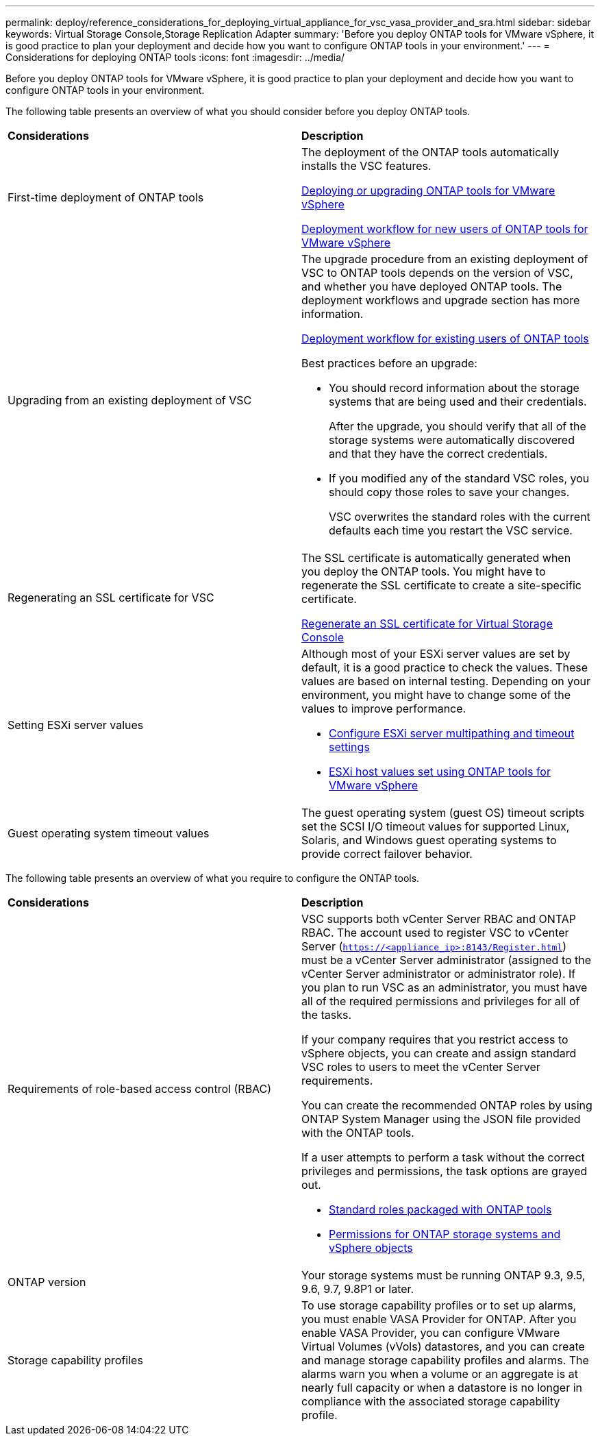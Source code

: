 ---
permalink: deploy/reference_considerations_for_deploying_virtual_appliance_for_vsc_vasa_provider_and_sra.html
sidebar: sidebar
keywords: Virtual Storage Console,Storage Replication Adapter
summary: 'Before you deploy ONTAP tools for VMware vSphere, it is good practice to plan your deployment and decide how you want to configure ONTAP tools in your environment.'
---
= Considerations for deploying ONTAP tools
:icons: font
:imagesdir: ../media/

[.lead]
Before you deploy ONTAP tools for VMware vSphere, it is good practice to plan your deployment and decide how you want to configure ONTAP tools in your environment.

The following table presents an overview of what you should consider before you deploy ONTAP tools.

|===
| *Considerations*| *Description*
a|
First-time deployment of ONTAP tools
a|
The deployment of the ONTAP tools automatically installs the VSC features.

link:../deploy/concept_deploy_or_upgrade_ontap_tools.html[Deploying or upgrading ONTAP tools for VMware vSphere]

link:../deploy/concept_installation_workflow_for_new_users.html[Deployment workflow for new users of ONTAP tools for VMware vSphere]

a|
Upgrading from an existing deployment of VSC
a|
The upgrade procedure from an existing deployment of VSC to ONTAP tools depends on the version of VSC, and whether you have deployed ONTAP tools. The deployment workflows and upgrade section has more information.

link:concept_installation_workflow_for_existing_users_of_vsc.html[Deployment workflow for existing users of ONTAP tools]

Best practices before an upgrade:

* You should record information about the storage systems that are being used and their credentials.
+
After the upgrade, you should verify that all of the storage systems were automatically discovered and that they have the correct credentials.

* If you modified any of the standard VSC roles, you should copy those roles to save your changes.
+
VSC overwrites the standard roles with the current defaults each time you restart the VSC service.

a|
Regenerating an SSL certificate for VSC
a|
The SSL certificate is automatically generated when you deploy the ONTAP tools. You might have to regenerate the SSL certificate to create a site-specific certificate.

link:../configure/task_regenerate_an_ssl_certificate_for_vsc.html[Regenerate an SSL certificate for Virtual Storage Console]

a|
Setting ESXi server values
a|
Although most of your ESXi server values are set by default, it is a good practice to check the values. These values are based on internal testing. Depending on your environment, you might have to change some of the values to improve performance.

* link:../configure/task_configure_esx_server_multipathing_and_timeout_settings.html[Configure ESXi server multipathing and timeout settings]
* link:../configure/reference_esxi_host_values_set_by_vsc_for_vmware_vsphere.html[ESXi host values set using ONTAP tools for VMware vSphere]

a|
Guest operating system timeout values
a|
The guest operating system (guest OS) timeout scripts set the SCSI I/O timeout values for supported Linux, Solaris, and Windows guest operating systems to provide correct failover behavior.
|===
The following table presents an overview of what you require to configure the ONTAP tools.

|===
| *Considerations*| *Description*
a|
Requirements of role-based access control (RBAC)
a|
VSC supports both vCenter Server RBAC and ONTAP RBAC. The account used to register VSC to vCenter Server (`https://<appliance_ip>:8143/Register.html`) must be a vCenter Server administrator (assigned to the vCenter Server administrator or administrator role). If you plan to run VSC as an administrator, you must have all of the required permissions and privileges for all of the tasks.

If your company requires that you restrict access to vSphere objects, you can create and assign standard VSC roles to users to meet the vCenter Server requirements.

You can create the recommended ONTAP roles by using ONTAP System Manager using the JSON file provided with the ONTAP tools.

If a user attempts to perform a task without the correct privileges and permissions, the task options are grayed out.

* link:../concepts/concept_standard_roles_packaged_with_virtual_appliance_for_vsc_vp_and_sra.html[Standard roles packaged with ONTAP tools]
* link:../concepts/concept_ontap_role_based_access_control_feature_for_ontap_tools.html[Permissions for ONTAP storage systems and vSphere objects]

a|
ONTAP version
a|
Your storage systems must be running ONTAP 9.3, 9.5, 9.6, 9.7, 9.8P1 or later.
a|
Storage capability profiles
a|
To use storage capability profiles or to set up alarms, you must enable VASA Provider for ONTAP. After you enable VASA Provider, you can configure VMware Virtual Volumes (vVols) datastores, and you can create and manage storage capability profiles and alarms. The alarms warn you when a volume or an aggregate is at nearly full capacity or when a datastore is no longer in compliance with the associated storage capability profile.

|===
